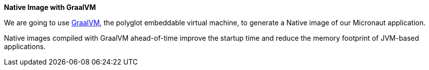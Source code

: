 **Native Image with GraalVM**

We are going to use https://www.graalvm.org[GraalVM], the polyglot embeddable virtual machine, to generate a Native image
of our Micronaut application.

Native images compiled with GraalVM ahead-of-time improve the startup time and reduce the memory footprint of JVM-based
applications.
